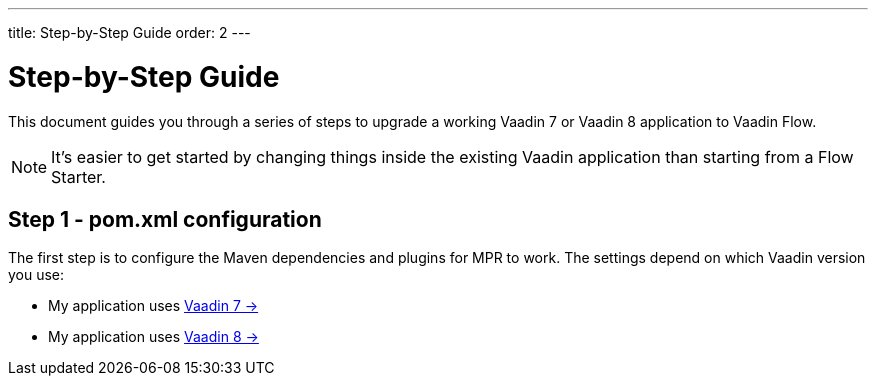 ---
title: Step-by-Step Guide
order: 2
---

= Step-by-Step Guide

This document guides you through a series of steps to upgrade a working Vaadin 7 or Vaadin 8 application to Vaadin Flow.

[NOTE]
It's easier to get started by changing things inside the existing Vaadin application than starting from a Flow Starter.

== Step 1 - pom.xml configuration

The first step is to configure the Maven dependencies and plugins for MPR to work.
The settings depend on which Vaadin version you use:

// TODO Allow for now, should rewrite the list
pass:[<!-- vale Vaadin.FirstPerson = NO -->]

* My application uses <<1-maven-v7#,Vaadin 7 -> >>
* My application uses <<1-maven-v8#,Vaadin 8 -> >>
